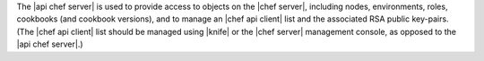 .. The contents of this file are included in multiple topics.
.. This file should not be changed in a way that hinders its ability to appear in multiple documentation sets.

The |api chef server| is used to provide access to objects on the |chef server|, including nodes, environments, roles, cookbooks (and cookbook versions), and to manage an |chef api client| list and the associated RSA public key-pairs. (The |chef api client| list should be managed using |knife| or the |chef server| management console, as opposed to the |api chef server|.)
